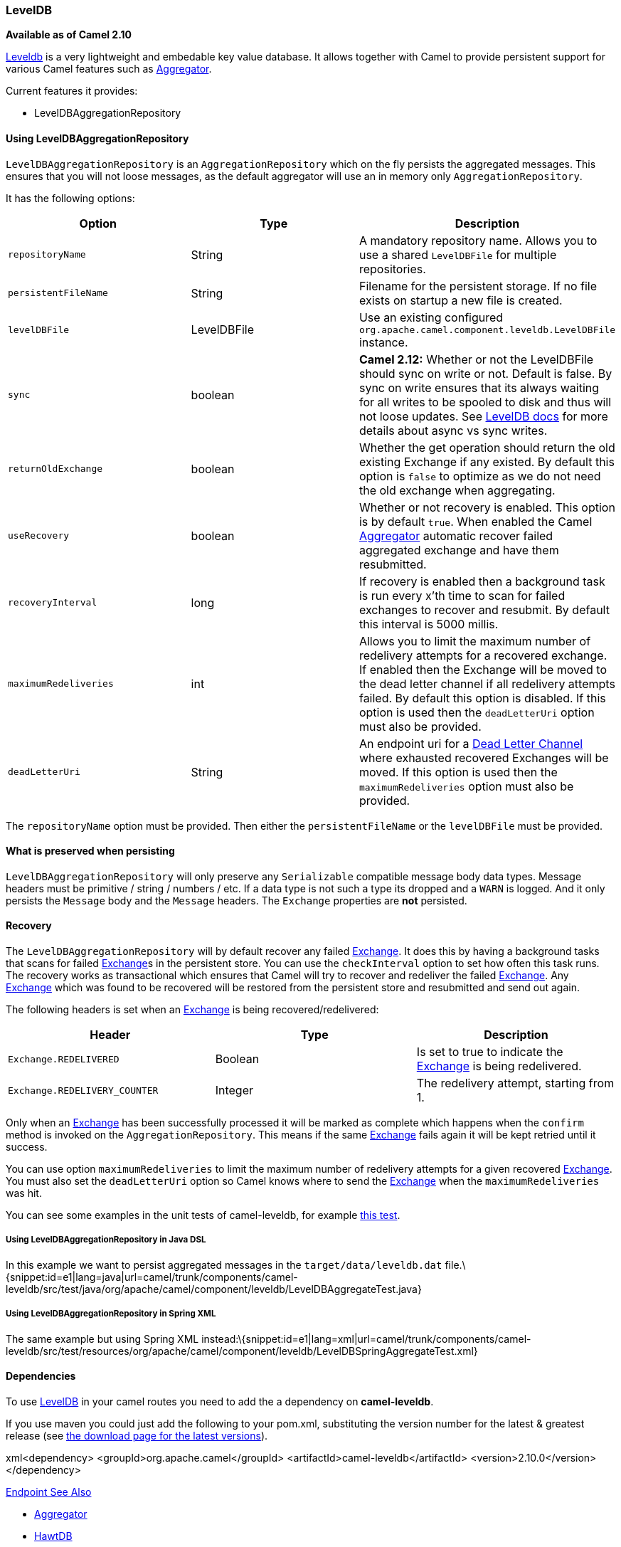 [[ConfluenceContent]]
[[LevelDB-LevelDB]]
LevelDB
~~~~~~~

*Available as of Camel 2.10*

https://code.google.com/p/leveldb/[Leveldb] is a very lightweight and
embedable key value database. It allows together with Camel to provide
persistent support for various Camel features such as
link:aggregator2.html[Aggregator].

Current features it provides:

* LevelDBAggregationRepository

[[LevelDB-UsingLevelDBAggregationRepository]]
Using LevelDBAggregationRepository
^^^^^^^^^^^^^^^^^^^^^^^^^^^^^^^^^^

`LevelDBAggregationRepository` is an `AggregationRepository` which on
the fly persists the aggregated messages. This ensures that you will not
loose messages, as the default aggregator will use an in memory only
`AggregationRepository`.

It has the following options:

[width="100%",cols="34%,33%,33%",options="header",]
|=======================================================================
|Option |Type |Description
|`repositoryName` |String |A mandatory repository name. Allows you to
use a shared `LevelDBFile` for multiple repositories.

|`persistentFileName` |String |Filename for the persistent storage. If
no file exists on startup a new file is created.

|`levelDBFile` |LevelDBFile |Use an existing configured
`org.apache.camel.component.leveldb.LevelDBFile` instance.

|`sync` |boolean |*Camel 2.12:* Whether or not the LevelDBFile should
sync on write or not. Default is false. By sync on write ensures that
its always waiting for all writes to be spooled to disk and thus will
not loose updates. See
http://leveldb.googlecode.com/svn/trunk/doc/index.html[LevelDB docs] for
more details about async vs sync writes.

|`returnOldExchange` |boolean |Whether the get operation should return
the old existing Exchange if any existed. By default this option is
`false` to optimize as we do not need the old exchange when aggregating.

|`useRecovery` |boolean |Whether or not recovery is enabled. This option
is by default `true`. When enabled the Camel
link:aggregator2.html[Aggregator] automatic recover failed aggregated
exchange and have them resubmitted.

|`recoveryInterval` |long |If recovery is enabled then a background task
is run every x'th time to scan for failed exchanges to recover and
resubmit. By default this interval is 5000 millis.

|`maximumRedeliveries` |int |Allows you to limit the maximum number of
redelivery attempts for a recovered exchange. If enabled then the
Exchange will be moved to the dead letter channel if all redelivery
attempts failed. By default this option is disabled. If this option is
used then the `deadLetterUri` option must also be provided.

|`deadLetterUri` |String |An endpoint uri for a
link:dead-letter-channel.html[Dead Letter Channel] where exhausted
recovered Exchanges will be moved. If this option is used then the
`maximumRedeliveries` option must also be provided.
|=======================================================================

The `repositoryName` option must be provided. Then either the
`persistentFileName` or the `levelDBFile` must be provided.

[[LevelDB-Whatispreservedwhenpersisting]]
What is preserved when persisting
^^^^^^^^^^^^^^^^^^^^^^^^^^^^^^^^^

`LevelDBAggregationRepository` will only preserve any `Serializable`
compatible message body data types. Message headers must be primitive /
string / numbers / etc. If a data type is not such a type its dropped
and a `WARN` is logged. And it only persists the `Message` body and the
`Message` headers. The `Exchange` properties are *not* persisted.

[[LevelDB-Recovery]]
Recovery
^^^^^^^^

The `LevelDBAggregationRepository` will by default recover any failed
link:exchange.html[Exchange]. It does this by having a background tasks
that scans for failed link:exchange.html[Exchange]s in the persistent
store. You can use the `checkInterval` option to set how often this task
runs. The recovery works as transactional which ensures that Camel will
try to recover and redeliver the failed link:exchange.html[Exchange].
Any link:exchange.html[Exchange] which was found to be recovered will be
restored from the persistent store and resubmitted and send out again.

The following headers is set when an link:exchange.html[Exchange] is
being recovered/redelivered:

[width="100%",cols="34%,33%,33%",options="header",]
|=======================================================================
|Header |Type |Description
|`Exchange.REDELIVERED` |Boolean |Is set to true to indicate the
link:exchange.html[Exchange] is being redelivered.

|`Exchange.REDELIVERY_COUNTER` |Integer |The redelivery attempt,
starting from 1.
|=======================================================================

Only when an link:exchange.html[Exchange] has been successfully
processed it will be marked as complete which happens when the `confirm`
method is invoked on the `AggregationRepository`. This means if the same
link:exchange.html[Exchange] fails again it will be kept retried until
it success.

You can use option `maximumRedeliveries` to limit the maximum number of
redelivery attempts for a given recovered link:exchange.html[Exchange].
You must also set the `deadLetterUri` option so Camel knows where to
send the link:exchange.html[Exchange] when the `maximumRedeliveries` was
hit.

You can see some examples in the unit tests of camel-leveldb, for
example
https://svn.apache.org/repos/asf/camel/trunk/components/camel-leveldb/src/test/java/org/apache/camel/component/leveldb/LevelDBAggregateRecoverTest.java[this
test].

[[LevelDB-UsingLevelDBAggregationRepositoryinJavaDSL]]
Using LevelDBAggregationRepository in Java DSL
++++++++++++++++++++++++++++++++++++++++++++++

In this example we want to persist aggregated messages in the
`target/data/leveldb.dat`
file.\{snippet:id=e1|lang=java|url=camel/trunk/components/camel-leveldb/src/test/java/org/apache/camel/component/leveldb/LevelDBAggregateTest.java}

[[LevelDB-UsingLevelDBAggregationRepositoryinSpringXML]]
Using LevelDBAggregationRepository in Spring XML
++++++++++++++++++++++++++++++++++++++++++++++++

The same example but using Spring XML
instead:\{snippet:id=e1|lang=xml|url=camel/trunk/components/camel-leveldb/src/test/resources/org/apache/camel/component/leveldb/LevelDBSpringAggregateTest.xml}

[[LevelDB-Dependencies]]
Dependencies
^^^^^^^^^^^^

To use link:leveldb.html[LevelDB] in your camel routes you need to add
the a dependency on *camel-leveldb*.

If you use maven you could just add the following to your pom.xml,
substituting the version number for the latest & greatest release (see
link:download.html[the download page for the latest versions]).

xml<dependency> <groupId>org.apache.camel</groupId>
<artifactId>camel-leveldb</artifactId> <version>2.10.0</version>
</dependency>

link:endpoint-see-also.html[Endpoint See Also]

* link:aggregator2.html[Aggregator]
* link:hawtdb.html[HawtDB]
* link:components.html[Components]
